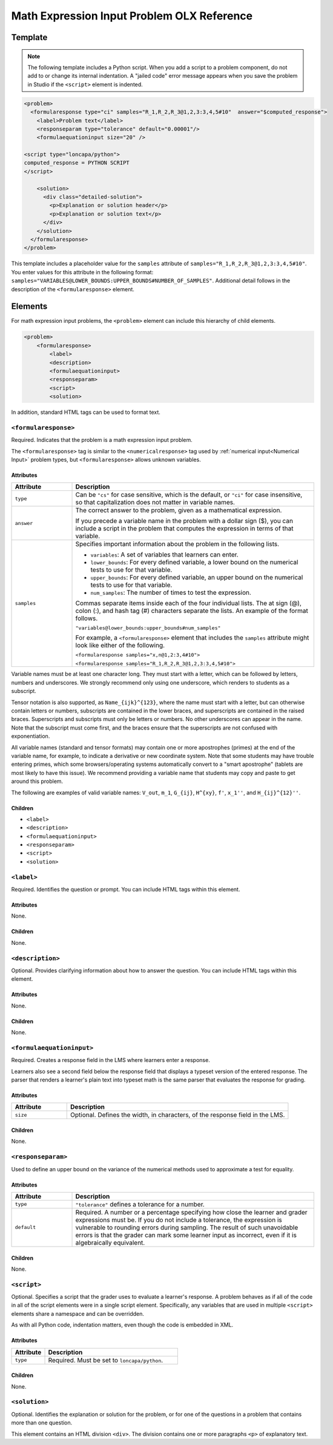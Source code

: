 .. _Math Expression Input Problem XML:

*******************************************
Math Expression Input Problem OLX Reference
*******************************************

.. tags:: educator, reference

========
Template
========

.. note:: The following template includes a Python script. When you add a
  script to a problem component, do not add to or change its internal
  indentation. A "jailed code" error message appears when you save
  the problem in Studio if the ``<script>`` element is indented.

.. code-block:: xml

  <problem>
    <formularesponse type="ci" samples="R_1,R_2,R_3@1,2,3:3,4,5#10"  answer="$computed_response">
      <label>Problem text</label>
      <responseparam type="tolerance" default="0.00001"/>
      <formulaequationinput size="20" />

  <script type="loncapa/python">
  computed_response = PYTHON SCRIPT
  </script>

      <solution>
        <div class="detailed-solution">
          <p>Explanation or solution header</p>
          <p>Explanation or solution text</p>
        </div>
      </solution>
    </formularesponse>
  </problem>

This template includes a placeholder value for the ``samples`` attribute of
``samples="R_1,R_2,R_3@1,2,3:3,4,5#10"``. You enter values for this attribute
in the following format:
``samples="VARIABLES@LOWER_BOUNDS:UPPER_BOUNDS#NUMBER_OF_SAMPLES"``. Additional detail follows in the description of the ``<formularesponse>``
element.

========
Elements
========

For math expression input problems, the ``<problem>`` element can include this
hierarchy of child elements.

.. code-block:: xml

  <problem>
      <formularesponse>
          <label>
          <description>
          <formulaequationinput>
          <responseparam>
          <script>
          <solution>

In addition, standard HTML tags can be used to format text.

``<formularesponse>``
*********************

Required. Indicates that the problem is a math expression input problem.

The ``<formularesponse>`` tag is similar to the ``<numericalresponse>`` tag
used  by :ref:`numerical input<Numerical Input>` problem types, but
``<formularesponse>`` allows unknown variables.

Attributes
==========

.. list-table::
   :widths: 20 80
   :header-rows: 1

   * - Attribute
     - Description
   * - ``type``
     - Can be ``"cs"`` for case sensitive, which is the default, or ``"ci"``
       for case insensitive, so that capitalization does not matter in variable
       names.
   * - ``answer``
     - The correct answer to the problem, given as a mathematical expression.

       If you precede a variable name in the problem with a dollar sign ($),
       you can include a script in the problem that computes the expression
       in terms of that variable.

   * - ``samples``
     - Specifies important information about the problem in the following
       lists.

       * ``variables``: A set of variables that learners can enter.
       * ``lower_bounds``: For every defined variable, a lower bound on the
         numerical tests to use for that variable.
       * ``upper_bounds``: For every defined variable, an upper bound on the
         numerical tests to use for that variable.
       * ``num_samples``: The number of times to test the expression.

       Commas separate items inside each of the four individual lists. The at
       sign (@), colon (:), and hash tag (#) characters separate the lists.
       An example of the format follows.

       ``"variables@lower_bounds:upper_bounds#num_samples"``

       For example, a ``<formularesponse>`` element that includes the
       ``samples`` attribute might look like either of the following.

       ``<formularesponse samples="x,n@1,2:3,4#10">``

       ``<formularesponse samples="R_1,R_2,R_3@1,2,3:3,4,5#10">``

Variable names must be at least one character long. They must start with a letter, which can be followed by letters, numbers and underscores. We strongly recommend only using one underscore, which renders to students as a subscript.

Tensor notation is also supported, as ``Name_{ijk}^{123}``, where the name must start with a letter, but can otherwise contain letters or numbers, subscripts are contained in the lower braces, and superscripts are contained in the raised braces. Superscripts and subscripts must only be letters or numbers. No other underscores can appear in the name. Note that the subscript must come first, and the braces ensure that the superscripts are not confused with exponentiation.

All variable names (standard and tensor formats) may contain one or more apostrophes (primes) at the end of the variable name, for example, to indicate a derivative or new coordinate system. Note that some students may have trouble entering primes, which some browsers/operating systems automatically convert to a "smart apostrophe" (tablets are most likely to have this issue). We recommend providing a variable name that students may copy and paste to get around this problem.

The following are examples of valid variable names: ``V_out``, ``m_1``, ``G_{ij}``, ``H^{xy}``, ``f'``, ``x_1''``, and ``H_{ij}^{12}''``.


Children
========

* ``<label>``
* ``<description>``
* ``<formulaequationinput>``
* ``<responseparam>``
* ``<script>``
* ``<solution>``

``<label>``
***********

Required. Identifies the question or prompt. You can include HTML tags within
this element.

Attributes
==========

None.

Children
========

None.

``<description>``
*****************

Optional. Provides clarifying information about how to answer the question. You
can include HTML tags within this element.

Attributes
==========

None.

Children
========

None.

``<formulaequationinput>``
**************************

Required. Creates a response field in the LMS where learners enter a response.

Learners also see a second field below the response field that displays a
typeset version of the entered response. The parser that renders a learner's
plain text into typeset math is the same parser that evaluates the response for
grading.

Attributes
==========

.. list-table::
   :widths: 20 80
   :header-rows: 1

   * - Attribute
     - Description
   * - ``size``
     - Optional. Defines the width, in characters, of the response field in
       the LMS.

Children
========

None.

``<responseparam>``
*******************

Used to define an upper bound on the variance of the numerical methods used to
approximate a test for equality.

Attributes
==========

.. list-table::
   :widths: 20 80
   :header-rows: 1

   * - Attribute
     - Description
   * - ``type``
     - ``"tolerance"`` defines a tolerance for a number.
   * - ``default``
     - Required. A number or a percentage specifying how close the learner
       and grader expressions must be. If you do not include a tolerance, the
       expression is vulnerable to rounding errors during sampling. The
       result of such unavoidable errors is that the grader can mark some
       learner input as incorrect, even if it is algebraically equivalent.

Children
========

None.

``<script>``
************

Optional. Specifies a script that the grader uses to evaluate a learner's
response. A problem behaves as if all of the code in all of the script elements
were in a single script element. Specifically, any variables that are used in
multiple ``<script>`` elements share a namespace and can be overridden.

As with all Python code, indentation matters, even though the code is embedded
in XML.

Attributes
==========

.. list-table::
   :widths: 20 80
   :header-rows: 1

   * - Attribute
     - Description
   * - ``type``
     - Required. Must be set to ``loncapa/python``.

Children
========

None.

``<solution>``
**************

Optional. Identifies the explanation or solution for the problem, or for one of
the questions in a problem that contains more than one question.

This element contains an HTML division ``<div>``. The division contains one or
more paragraphs ``<p>`` of explanatory text.

.. seealso::
 :class: dropdown

 :ref:`Math Expression Input` (reference)

 :ref:`Adding Math Expression Problem` (reference)

